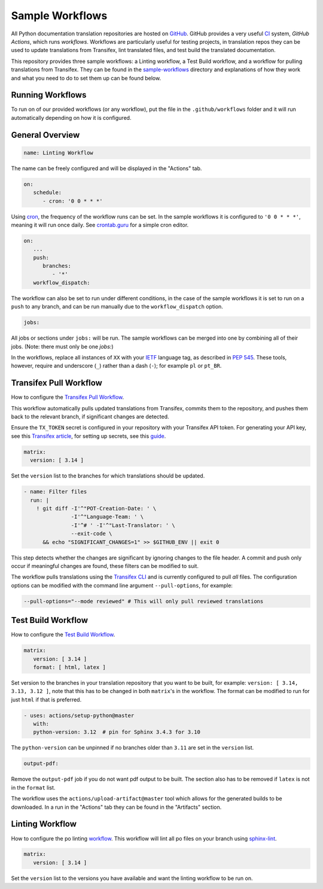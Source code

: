 ================
Sample Workflows
================

All Python documentation translation repositories are hosted on `GitHub <https://github.com>`_.
GitHub provides a very useful `CI <https://en.wikipedia.org/wiki/Continuous_integration>`_
system, *GitHub Actions*, which runs *workflows*. Workflows are particularly useful
for testing projects, in translation repos they can be used to update translations
from Transifex, lint translated files, and test build the translated documentation.

This repository provides three sample workflows: a Linting workflow, a Test Build
workflow, and a workflow for pulling translations from Transifex. They can be found
in the `sample-workflows <https://github.com/python-docs-translations/transifex-automations/tree/main/sample-workflows>`_
directory and explanations of how they work and what you need to do to set them up can be found below.

.. seealso::
   - `GitHub docs: Writing workflows <https://docs.github.com/en/actions/writing-workflows>`_
   - :doc:`Setting up Transifex <commands>`

Running Workflows
-----------------

To run on of our provided workflows (or any workflow), put the file in the
``.github/workflows`` folder and it will run automatically depending on how it
is configured.

General Overview
----------------

.. code-block:: yaml

   name: Linting Workflow

The name can be freely configured and will be displayed in the "Actions" tab.

.. code-block:: yaml

   on:
      schedule:
         - cron: '0 0 * * *'

Using `cron <https://en.wikipedia.org/wiki/Cron>`_, the frequency of the workflow
runs can be set. In the sample workflows it is configured to ``'0 0 * * *'``,
meaning it will run once daily. See `crontab.guru <https://crontab.guru/>`_ for
a simple cron editor.

.. code-block:: yaml

   on:
      ...
      push:
         branches:
            - '*'
      workflow_dispatch:

The workflow can also be set to run under different conditions, in the case of the
sample workflows it is set to run on a ``push`` to any branch, and can be run
manually due to the ``workflow_dispatch`` option.

.. code-block:: yaml

   jobs:

All jobs or sections under ``jobs:`` will be run. The sample workflows can be
merged into one by combining all of their jobs. (Note: there must only be one `jobs:`)

In the workflows, replace all instances of ``XX`` with your `IETF <https://datatracker.ietf.org/doc/html/rfc5646.html>`_
language tag, as described in `PEP 545 <https://peps.python.org/pep-0545/#language-tag>`_.
These tools, however, require and underscore (``_``) rather than a dash (``-``);
for example ``pl`` or ``pt_BR``.


Transifex Pull Workflow
-----------------------

How to configure the `Transifex Pull Workflow <https://github.com/python-docs-translations/transifex-automations/blob/main/sample-workflows/transifex-pull.yml>`_.

This workflow automatically pulls updated translations from Transifex, commits
them to the repository, and pushes them back to the relevant branch, if
significant changes are detected.

Ensure the ``TX_TOKEN`` secret is configured in your repository with your Transifex API token.
For generating your API key, see this `Transifex article <https://help.transifex.com/en/articles/6248858-generating-an-api-token>`_,
for setting up secrets, see this `guide <https://docs.github.com/en/actions/security-for-github-actions/security-guides/using-secrets-in-github-actions#creating-secrets-for-a-repository>`_.

.. code-block:: yaml

     matrix:
       version: [ 3.14 ]

Set the ``version`` list to the branches for which translations should be updated.

.. code-block:: yaml

   - name: Filter files
     run: |
       ! git diff -I'^"POT-Creation-Date: ' \
                  -I'^"Language-Team: ' \
                  -I'^# ' -I'^"Last-Translator: ' \
                  --exit-code \
         && echo "SIGNIFICANT_CHANGES=1" >> $GITHUB_ENV || exit 0

This step detects whether the changes are significant by ignoring changes
to the file header. A commit and push only occur if meaningful changes are found,
these filters can be modified to suit.

The workflow pulls translations using the `Transifex CLI <https://developers.transifex.com/docs/cli>`_
and is currently configured to pull *all* files. The configuration options
can be modified with the command line argument ``--pull-options``, for example:

.. code-block::

    --pull-options="--mode reviewed" # This will only pull reviewed translations


Test Build Workflow
-------------------

How to configure the `Test Build Workflow <https://github.com/python-docs-translations/transifex-automations/blob/main/sample-workflows/test-build.yml>`_.

.. code-block:: yaml

         matrix:
            version: [ 3.14 ]
            format: [ html, latex ]

Set version to the branches in your translation repository that you want to be
built, for example: ``version: [ 3.14, 3.13, 3.12 ]``, note that this has to be
changed in both ``matrix``'s in the workflow. The format can be modified
to run for just ``html`` if that is preferred.

.. code-block:: yaml

         - uses: actions/setup-python@master
            with:
            python-version: 3.12  # pin for Sphinx 3.4.3 for 3.10

The ``python-version`` can be unpinned if no branches older than ``3.11`` are set
in the ``version`` list.

.. code-block:: yaml

      output-pdf:

Remove the ``output-pdf`` job if you do not want pdf output to be built. The
section also has to be removed if ``latex`` is not in the ``format`` list.

The workflow uses the ``actions/upload-artifact@master`` tool which allows for
the generated builds to be downloaded. In a run in the "Actions" tab they can be
found in the "Artifacts" section.


Linting Workflow
----------------

How to configure the po linting `workflow <https://github.com/python-docs-translations/transifex-automations/blob/main/sample-workflows/po-lint.yml>`_.
This workflow will lint all po files on your branch using `sphinx-lint <https://pypi.org/project/sphinx-lint/>`_.

.. code-block:: yaml

      matrix:
         version: [ 3.14 ]

Set the ``version`` list to the versions you have available and want the linting
workflow to be run on.
